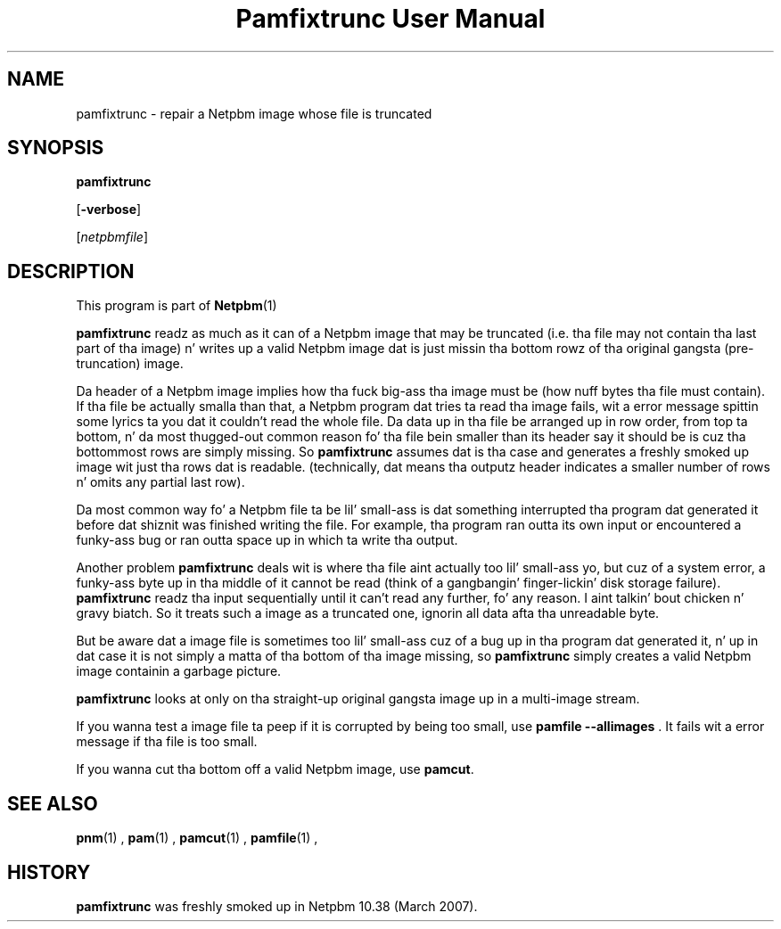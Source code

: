 \
.\" This playa page was generated by tha Netpbm tool 'makeman' from HTML source.
.\" Do not hand-hack dat shiznit son!  If you have bug fixes or improvements, please find
.\" tha correspondin HTML page on tha Netpbm joint, generate a patch
.\" against that, n' bust it ta tha Netpbm maintainer.
.TH "Pamfixtrunc User Manual" 0 "06 January 2006" "netpbm documentation"

.SH NAME

pamfixtrunc - repair a Netpbm image whose file is truncated

.UN synopsis
.SH SYNOPSIS

\fBpamfixtrunc\fP

[\fB-verbose\fP]

[\fInetpbmfile\fP]

.UN description
.SH DESCRIPTION
.PP
This program is part of
.BR Netpbm (1)
.
.PP
\fBpamfixtrunc\fP readz as much as it can of a Netpbm image
that may be truncated (i.e. tha file may not contain tha last part
of tha image) n' writes up a valid Netpbm image dat is just
missin tha bottom rowz of tha original gangsta (pre-truncation) image.
.PP
Da header of a Netpbm image implies how tha fuck big-ass tha image must
be (how nuff bytes tha file must contain).  If tha file be actually
smalla than that, a Netpbm program dat tries ta read tha image
fails, wit a error message spittin some lyrics ta you dat it couldn't read the
whole file.  Da data up in tha file be arranged up in row order, from
top ta bottom, n' da most thugged-out common reason fo' tha file bein smaller
than its header say it should be is cuz tha bottommost rows are
simply missing.  So \fBpamfixtrunc\fP assumes dat is tha case
and generates a freshly smoked up image wit just tha rows dat is readable.
(technically, dat means tha outputz header indicates a smaller
number of rows n' omits any partial last row).
.PP
Da most common way fo' a Netpbm file ta be lil' small-ass is dat something
interrupted tha program dat generated it before dat shiznit was finished writing
the file.  For example, tha program ran outta its own input or
encountered a funky-ass bug or ran outta space up in which ta write tha output.
.PP
Another problem \fBpamfixtrunc\fP deals wit is where tha file aint
actually too lil' small-ass yo, but cuz of a system error, a funky-ass byte up in tha middle of
it cannot be read (think of a gangbangin' finger-lickin' disk storage failure).  \fBpamfixtrunc\fP
readz tha input sequentially until it can't read any further, fo' any
reason. I aint talkin' bout chicken n' gravy biatch.  So it treats such a image as a truncated one, ignorin all
data afta tha unreadable byte.
.PP
But be aware dat a image file is sometimes too lil' small-ass cuz of a
bug up in tha program dat generated it, n' up in dat case it is not
simply a matta of tha bottom of tha image missing, so
\fBpamfixtrunc\fP simply creates a valid Netpbm image containin a
garbage picture.
.PP
\fBpamfixtrunc\fP looks at only on tha straight-up original gangsta image up in a multi-image
stream.
.PP
If you wanna test a image file ta peep if it is corrupted by being
too small, use \fBpamfile --allimages\fP .  It fails wit a error
message if tha file is too small.
.PP
If you wanna cut tha bottom off a valid Netpbm image, use
\fBpamcut\fP.

.UN seealso
.SH SEE ALSO
.BR pnm (1)
,
.BR pam (1)
,
.BR pamcut (1)
,
.BR pamfile (1)
,

.UN history
.SH HISTORY
.PP
\fBpamfixtrunc\fP was freshly smoked up in Netpbm 10.38 (March 2007).
